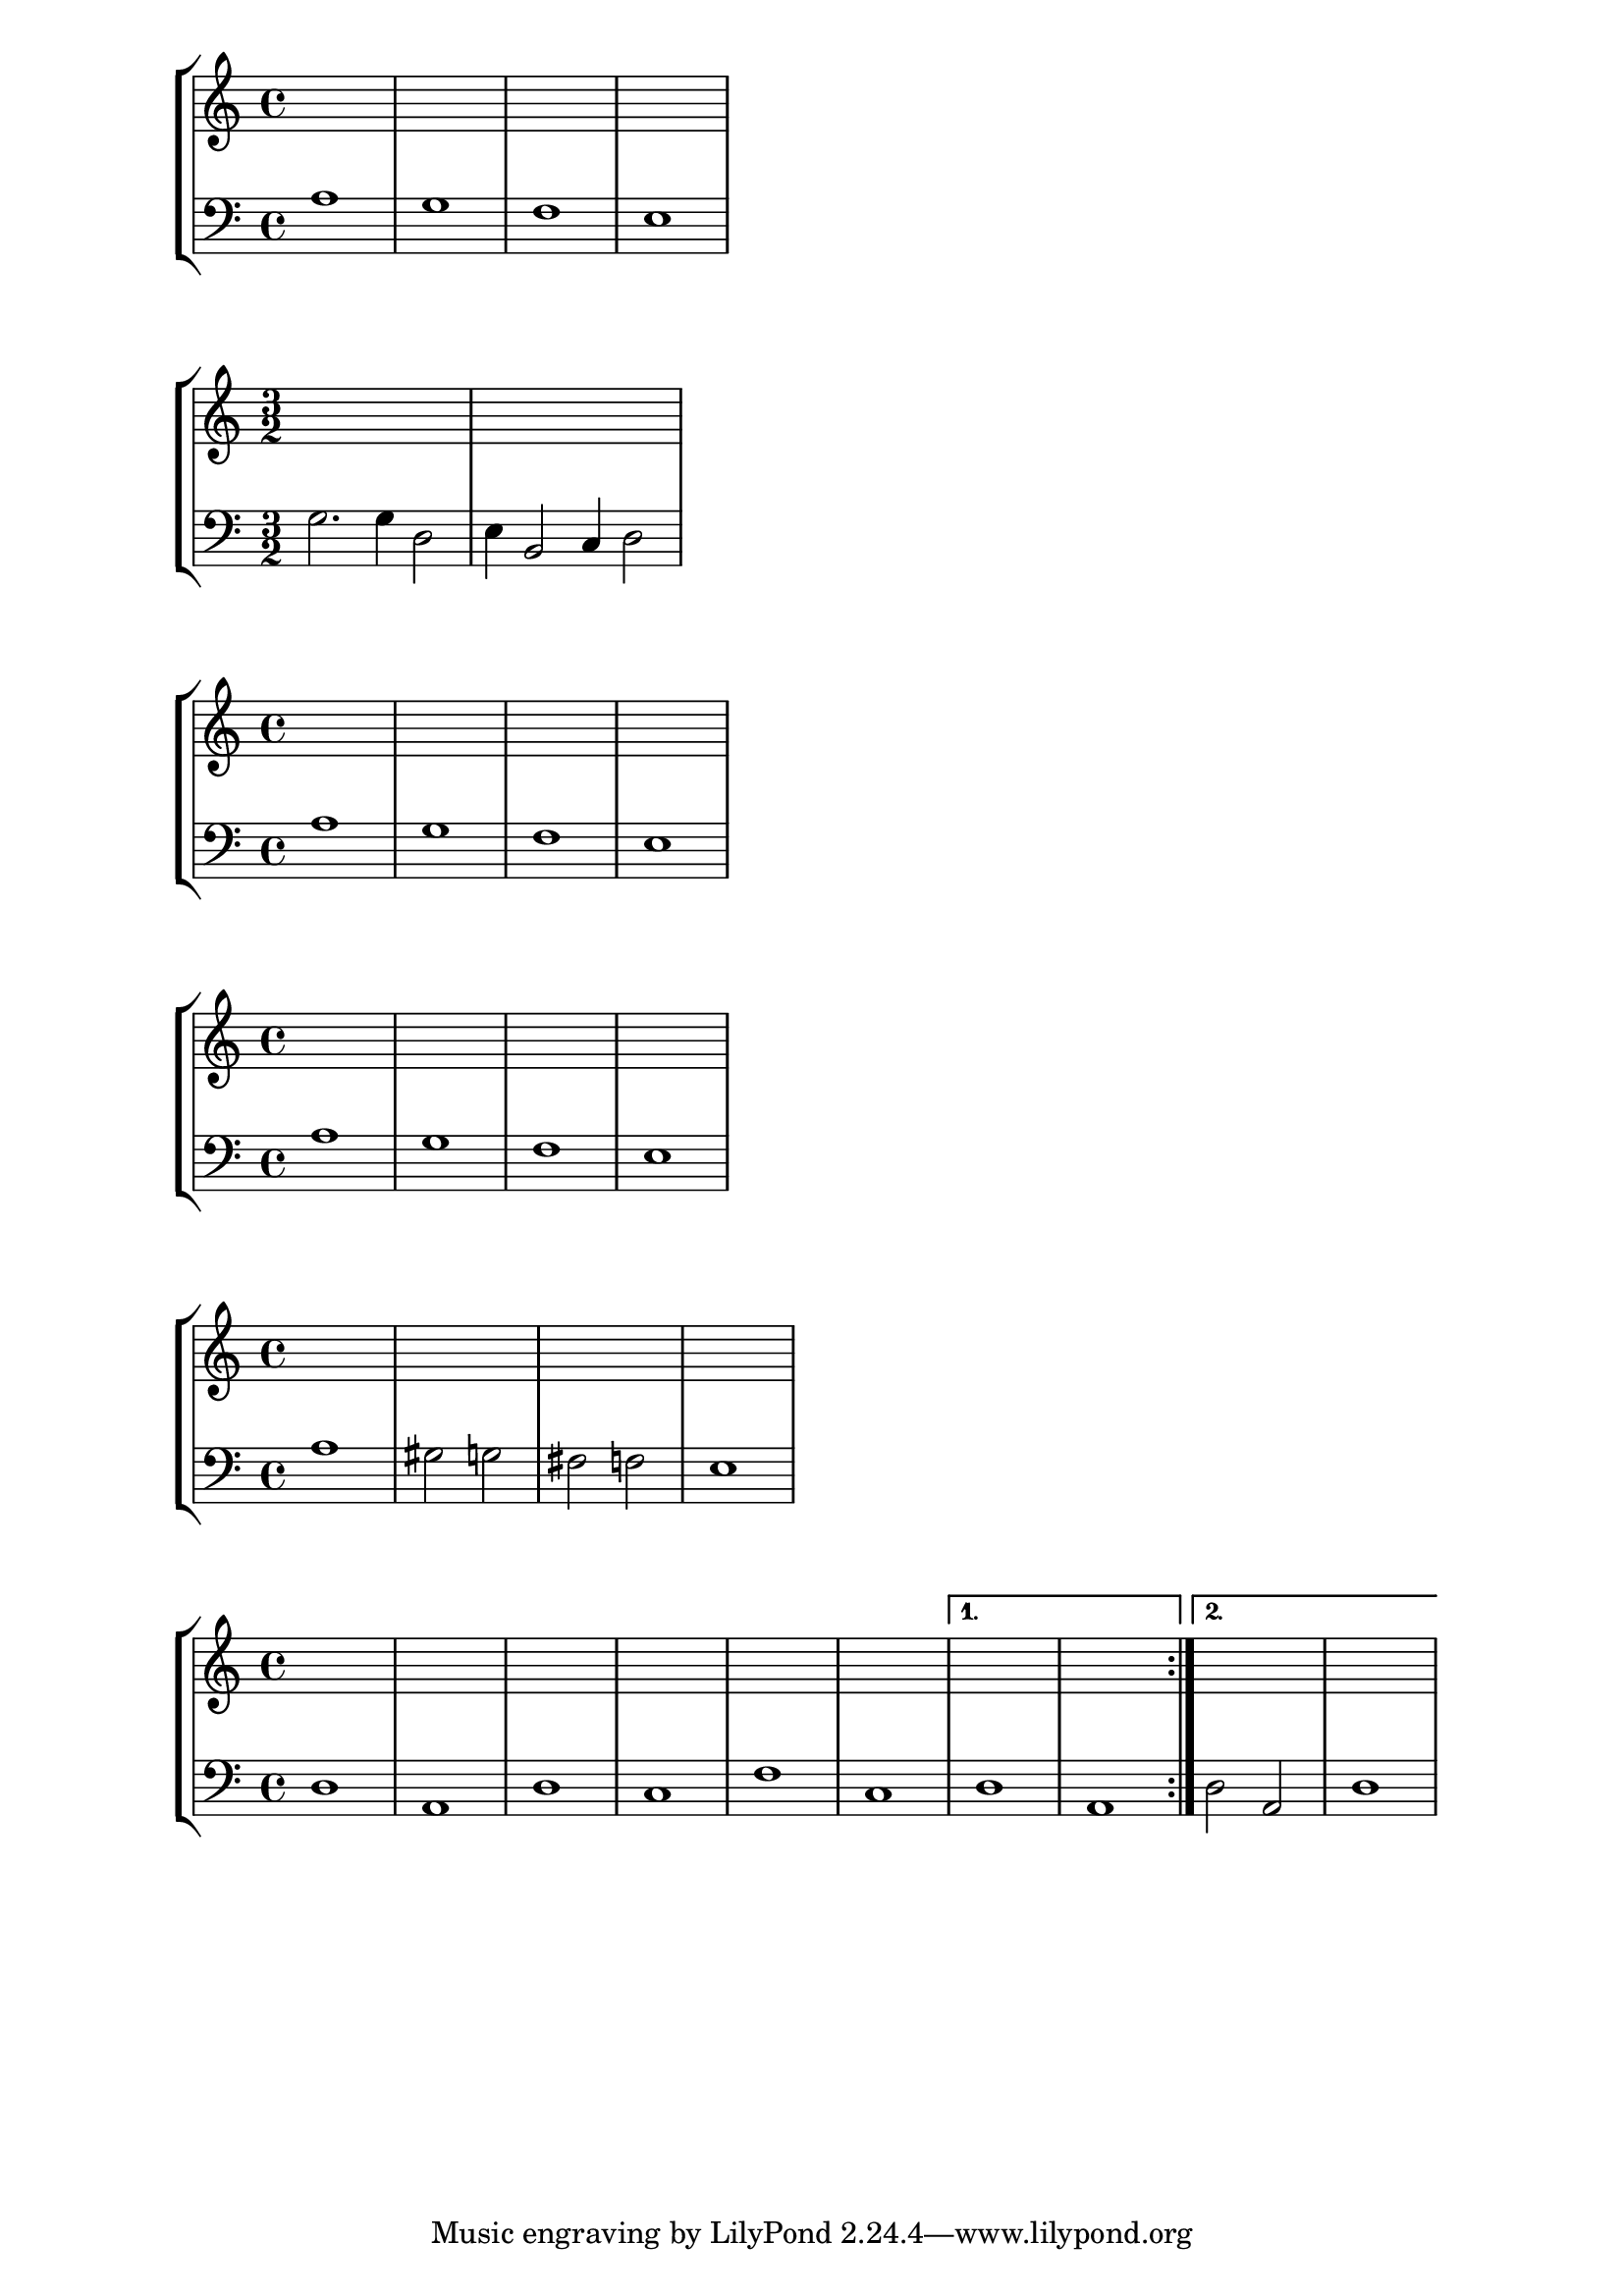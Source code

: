 % LilyBin
% Passacaglia
\layout {
  ragged-right = ##t
}

\new StaffGroup \relative c <<
  \new Staff { \clef "treble" s1 s s s }
  \new Staff { \clef "bass" a'1 g f e }
>>

% LilyBin
% Ciaccona
\layout {
  ragged-right = ##t
}

\new StaffGroup \relative c <<
  \time 3/2
  \new Staff { \clef "treble" s2 s s | s s s }
  \new Staff { \clef "bass" g'2. g4 d2 | e4 b2 c4 d2 }
>>


% LilyBin
% Lament
\layout {
  ragged-right = ##t
}

\new StaffGroup \relative c <<
  \new Staff { \clef "treble" s1 s s s }
  \new Staff { \clef "bass" a'1 g f e }
>>

\new StaffGroup \relative c <<
  \new Staff { \clef "treble" s1 s s s }
  \new Staff { \clef "bass" a'1 g f e }
>>

\new StaffGroup \relative c <<
  \new Staff { \clef "treble" s1 s s s }
  \new Staff { \clef "bass" a'1 gis2 g2 fis2 f2 e1 }
>>


% LilyBin
% Folia
\layout {
  ragged-right = ##t
}

\new StaffGroup \relative c, <<
    \new Staff { \clef "treble"
		\repeat volta 2 {  s1 s s s s s }
		\alternative { { s1 | s } { s1 | s } }
	}
    \new Staff { \clef "bass"
		\repeat volta 2 { d'1 a d c f c }
		\alternative { { d1 | a } { d2 a | d1 } }
	}
>>

